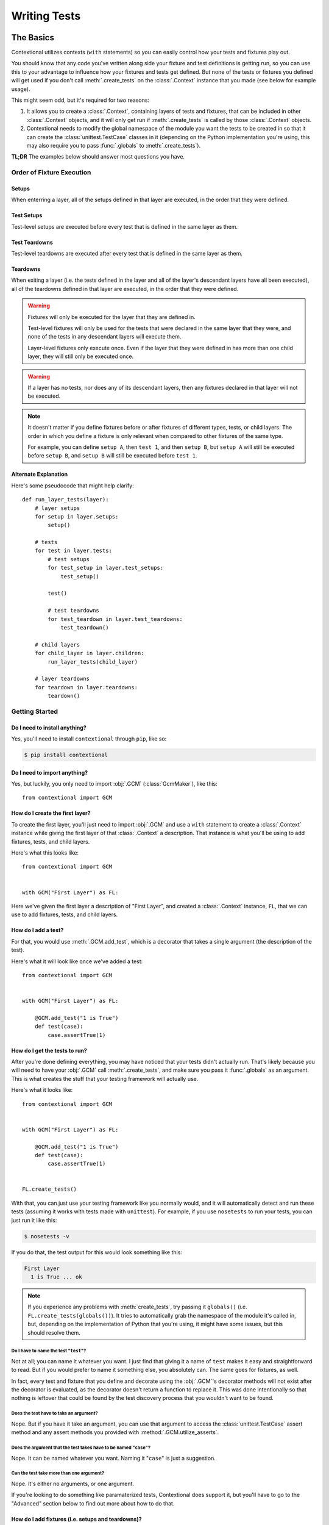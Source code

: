 .. _writing-tests:

#############
Writing Tests
#############

The Basics
**********

Contextional utilizes contexts (\ ``with`` statements) so you can easily
control how your tests and fixtures play out.

You should know that any code you've written along side your fixture and test
definitions is getting run, so you can use this to your advantage to influence
how your fixtures and tests get defined. But none of the tests or fixtures you
defined will get used if you don't call :meth:`.create_tests` on the
:class:`.Context` instance that you made (see below for
example usage).

This might seem odd, but it's required for two reasons:

1. It allows you to create a :class:`.Context`, containing
   layers of tests and fixtures, that can be included in other
   :class:`.Context` objects, and it will only get run if
   :meth:`.create_tests` is called by those :class:`.Context`
   objects.
2. Contextional needs to modify the global namespace of the module you want the
   tests to be created in so that it can create the :class:`unittest.TestCase`
   classes in it (depending on the Python implementation you're using, this may
   also require you to pass :func:`.globals` to :meth:`.create_tests`).

**TL;DR** The examples below should answer most questions you have.

Order of Fixture Execution
==========================

Setups
------

When enterring a layer, all of the setups defined in that layer are executed,
in the order that they were defined.

Test Setups
-----------

Test-level setups are executed before every test that is defined in the same
layer as them.

Test Teardowns
--------------

Test-level teardowns are executed after every test that is defined in the same
layer as them.

Teardowns
---------

When exiting a layer (i.e. the tests defined in the layer and all of the
layer's descendant layers have all been executed), all of the teardowns defined
in that layer are executed, in the order that they were defined.

.. warning::
    Fixtures will only be executed for the layer that they are defined in.

    Test-level fixtures will only be used for the tests that were declared in
    the same layer that they were, and none of the tests in any descendant
    layers will execute them.

    Layer-level fixtures only execute once. Even if the layer that they were
    defined in has more than one child layer, they will still only be executed
    once.

.. warning::
    If a layer has no tests, nor does any of its descendant layers, then any
    fixtures declared in that layer will not be executed.

.. note::
    It doesn't matter if you define fixtures before or after fixtures of
    different types, tests, or child layers. The order in which you define a
    fixture is only relevant when compared to other fixtures of the same type.

    For example, you can define ``setup A``, then ``test 1``, and then ``setup
    B``, but ``setup A`` will still be executed before ``setup B``, and ``setup
    B`` will still be executed before ``test 1``.

Alternate Explanation
---------------------

Here's some pseudocode that might help clarify::

    def run_layer_tests(layer):
        # layer setups
        for setup in layer.setups:
            setup()

        # tests
        for test in layer.tests:
            # test setups
            for test_setup in layer.test_setups:
                test_setup()

            test()

            # test teardowns
            for test_teardown in layer.test_teardowns:
                test_teardown()

        # child layers
        for child_layer in layer.children:
            run_layer_tests(child_layer)

        # layer teardowns
        for teardown in layer.teardowns:
            teardown()

Getting Started
===============

Do I need to install anything?
------------------------------

Yes, you'll need to install ``contextional`` through ``pip``, like so:

.. code-block:: none

    $ pip install contextional

Do I need to import anything?
-----------------------------

Yes, but luckily, you only need to import :obj:`.GCM` (:class:`GcmMaker`), like
this::

    from contextional import GCM

How do I create the first layer?
--------------------------------

To create the first layer, you'll just need to import
:obj:`.GCM` and use a ``with`` statement to create a
:class:`.Context` instance while giving the first layer of that
:class:`.Context` a description. That instance is what you'll be
using to add fixtures, tests, and child layers.

Here's what this looks like::

    from contextional import GCM


    with GCM("First Layer") as FL:

Here we've given the first layer a description of "First Layer", and created a
:class:`.Context` instance, ``FL``, that we can use to add
fixtures, tests, and child layers.

How do I add a test?
--------------------

For that, you would use :meth:`.GCM.add_test`, which is a
decorator that takes a single argument (the description of the test).

Here's what it will look like once we've added a test::

    from contextional import GCM


    with GCM("First Layer") as FL:

        @GCM.add_test("1 is True")
        def test(case):
            case.assertTrue(1)

How do I get the tests to run?
------------------------------

After you're done defining everything, you may have noticed that your tests
didn't actually run. That's likely because you will need to have your
:obj:`.GCM` call :meth:`.create_tests`, and make sure you
pass it :func:`.globals` as an argument. This is what creates the stuff that
your testing framework will actually use.

Here's what it looks like::

    from contextional import GCM


    with GCM("First Layer") as FL:

        @GCM.add_test("1 is True")
        def test(case):
            case.assertTrue(1)


    FL.create_tests()

With that, you can just use your testing framework like you normally would, and
it will automatically detect and run these tests (assuming it works with tests
made with ``unittest``). For example, if you use ``nosetests`` to run your
tests, you can just run it like this:

.. code-block:: none

    $ nosetests -v

If you do that, the test output for this would look something like this:

.. code-block:: none

    First Layer
      1 is True ... ok

.. note::
    If you experience any problems with :meth:`create_tests`, try passing it
    ``globals()`` (i.e. ``FL.create_tests(globals())``). It tries to
    automatically grab the namespace of the module it's called in, but,
    depending on the implementation of Python that you're using, it might have
    some issues, but this should resolve them.

Do I have to name the test "\ ``test``\ "?
^^^^^^^^^^^^^^^^^^^^^^^^^^^^^^^^^^^^^^^^^^^^^

Not at all; you can name it whatever you want. I just find that giving it a
name of ``test`` makes it easy and straightforward to read. But if you would
prefer to name it something else, you absolutely can. The same goes for
fixtures, as well.

In fact, every test and fixture that you define and decorate using the
:obj:`.GCM`'s decorator methods will not exist after the
decorator is evaluated, as the decorator doesn't return a function to replace
it. This was done intentionally so that nothing is leftover that could
be found by the test discovery process that you wouldn't want to be found.

Does the test have to take an argument?
^^^^^^^^^^^^^^^^^^^^^^^^^^^^^^^^^^^^^^^

Nope. But if you have it take an argument, you can use that argument to access
the :class:`unittest.TestCase` assert method and any assert methods you
provided with :method:`.GCM.utilize_asserts`.

Does the argument that the test takes have to be named "\ ``case``\ "?
^^^^^^^^^^^^^^^^^^^^^^^^^^^^^^^^^^^^^^^^^^^^^^^^^^^^^^^^^^^^^^^^^^^^^^

Nope. It can be named whatever you want. Naming it "\ ``case``\ " is just a
suggestion.

Can the test take more than one argument?
^^^^^^^^^^^^^^^^^^^^^^^^^^^^^^^^^^^^^^^^^

Nope. It's either no arguments, or one argument.

If you're looking to do something like paramaterized tests, Contextional does
support it, but you'll have to go to the "Advanced" section below to find out
more about how to do that.

How do I add fixtures (i.e. setups and teardowns)?
--------------------------------------------------

Adding fixtures is also done through a decorator. You have the following
options for fixtures:

* :meth:`.GCM.add_setup`
* :meth:`.GCM.add_test_setup`
* :meth:`.GCM.add_test_teardown`
* :meth:`.GCM.add_teardown`


To add a setup for the layer, you would do something like this::

    from contextional import GCM


    with GCM("Main Group") as MG:

        @GCM.add_setup
        def setUp():
            GCM.value = 1

        @GCM.add_test("value is 1")
        def test(case):
            case.assertEqual(GCM.value, 1)


    MG.create_tests()

And with that, our test output would look like this:

.. code-block:: none

    Main Group
        value is 1 ... ok

You would take the same approach for all the other fixture types.

Can I have a layer with fixtures, but no tests?
^^^^^^^^^^^^^^^^^^^^^^^^^^^^^^^^^^^^^^^^^^^^^^^

Yes, but in order for it to be used, that layer must have a descendant layer
that has tests. Otherwise, it will be ignored.

Also, if the fixtures are test-level fixtures (i.e. test setups and test
teardowns), then they will definitely not be used if there aren't any tests
defined in the same layer.

Then can I at least have multiple fixtures of a given type in a single layer?
^^^^^^^^^^^^^^^^^^^^^^^^^^^^^^^^^^^^^^^^^^^^^^^^^^^^^^^^^^^^^^^^^^^^^^^^^^^^^

Yes, and this is actually recommended. It's good to break up the various steps
of your setups/teardowns into individual functions as it compartmentalizes your
code in the event that you want to make a change or have an error.

Can I have each of those fixtures spit out what they're doing while they do it?
^^^^^^^^^^^^^^^^^^^^^^^^^^^^^^^^^^^^^^^^^^^^^^^^^^^^^^^^^^^^^^^^^^^^^^^^^^^^^^^

You sure can.

Just like tests can be given a description, setups and teardowns can also be
given a description that will be printed out as each one is run; and if it
throws an error, you'll see that description in the error report.

Here's an example of how to give a fixture a description::

    from contextional import GCM


    with GCM("Main Group") as MG:

        @GCM.add_setup("do a thing")
        def setUp():
            GCM.value = 1

        @GCM.add_teardown("undo all the things")
        def setUp():
            del GCM.value

        with GCM.add_group("Child Group"):

            @GCM.add_setup("do another thing")
            def setUp():
                GCM.value += 1

            @GCM.add_teardown("undo that last thing")
            def setUp():
                GCM.value -= 1

            @GCM.add_test("value is 2")
            def test(case):
                case.assertEqual(GCM.value, 2)


    MG.create_tests()


and that would output this:

.. code-block:: none

    Main Group
      # do a thing
      Child Group
        # do another thing
        value is 2 ... ok
        # undo that last thing
      # undo all the things

Do I have to give a description to every setup and teardown?
^^^^^^^^^^^^^^^^^^^^^^^^^^^^^^^^^^^^^^^^^^^^^^^^^^^^^^^^^^^^

Nope.

Not everything needs a description, so if you don't give a fixture a
description, it just won't show up in the test output.

However, if a fixture throws an error, a generic description of the fixture
will be spat out to show where the error occured specifically. It would look
something like this:

.. code-block:: none

    Main Group
      Child Group
        # setup (2/5) ERROR
        some test ... FAIL
      # teardown (1/1) ERROR

And you would see something similar in the error report.

The two numbers are 1) the 1-indexed position of the fixture and 2) the total
number of fixtures of that type in that layer. So if you see ``# setup (2/5)
ERROR``, that means there were 5 setups total in that group, and the 2nd one
threw an error.

How do I predefine a :class:`.Context` that I can use elsewhere?
----------------------------------------------------------------------------

Whenever you define a :class:`.Context`, it doesn't *need* to have its tests
run. That only happens if you have it call :meth:`.create_tests`. However, you
can create a :class:`.Context`, which contains layers of fixtures and tests,
that you can include in any other :class:`.Context` at any point,
and even use it multiple times in the same :class:`.Context`.

To do this, you just need to create a :class:`.Context` containing
the layers and fixtures that you want to use elsewhere, using the exact same
syntax that you would use with any other :class:`.Context`, but
don't have it call :meth:`.create_tests`. Once you've done this, go to where
you are creating the :class:`.Context` that you want to include
your predefined :class:`.Context`, and have it call
:meth:`.includes` at the point that you want it to include the predefined
:class:`.Context`.

The process looks something like this::

    from contextional import GCM


    with GCM("Predefined Group") PG:

        @GCM.add_setup
        def setUp():
            GCM.value += 1

        @GCM.add_test("value is now 2")
        def test(case):
            case.assertEqual(GCM.value, 2)


    with GCM("Main Group") as MG:

        @GCM.add_setup
        def setUp():
            GCM.value = 1

        @GCM.add_test("value is 1")
        def test(case):
            case.assertEqual(GCM.value, 1)

        GCM.includes(PG)


    MG.create_tests()

The output for this would look something like this:

.. code-block:: none

    Main Group
      value is 1 ... ok
      Predefined Group
        value is now 2 ... ok

Can I use the predefined :class:`.Context` in more than one spot?
^^^^^^^^^^^^^^^^^^^^^^^^^^^^^^^^^^^^^^^^^^^^^^^^^^^^^^^^^^^^^^^^^^^^^^^^^^^^^

Yep!

Even multiple times in the same :class:`.Context`?
^^^^^^^^^^^^^^^^^^^^^^^^^^^^^^^^^^^^^^^^^^^^^^^^^^^^^^^^^^^^^^

Yup!

What about in other modules than the one I created it in?
^^^^^^^^^^^^^^^^^^^^^^^^^^^^^^^^^^^^^^^^^^^^^^^^^^^^^^^^^

Absolutely!

The :class:`.Context` that you want to include in other any
:class:`.Context` is just like any other object. Even though it was
created using context managers, nothing really happens to it once the outermost
context is exited. Because of this, all you need to do is import it in the
module you want to use it.

So if you started it off by saying::

    with GCM("Includable Group") as IG:

then you would only need to say this in the module that would use it::

    from some.module import IG

What if I want to include the predefined tests, fixtures, and/or child groups from a :class:`.Context` alongside those from my current group?
^^^^^^^^^^^^^^^^^^^^^^^^^^^^^^^^^^^^^^^^^^^^^^^^^^^^^^^^^^^^^^^^^^^^^^^^^^

You can just use :meth:`combine`, then. It takes the tests, fixtures, and child
groups of a :class:`.Context` and makes them part of the group
you're merging them into, so they won't just be added as a child group.

This is useful if you know you are going to be using identical tests but on
different things.

It looks something like this::

    def multiplier(num_1, num_2):
        return num_1 * num_2


    with GCM("value test") as vt:

        @GCM.add_test("value")
        def test(case):
            case.assertEqual(
                GCM.value,
                GCM.expected_value,
            )

    with GCM("Main Group") as MG:

        with GCM.add_group("2 and 3"):

            @GCM.add_setup
            def setUp():
                GCM.value = multiplier(2, 3)
                GCM.expected_value = 6

            GCM.combine(vt)

        with GCM.add_group("3 and 5"):

            @GCM.add_setup
            def setUp():
                GCM.value = multiplier(3, 5)
                GCM.expected_value = 15

            GCM.combine(vt)


Output:

.. code-block:: none

    Main Group
      value is 1 ... ok
      Sub Group
        value is still 1 ... ok

How can my fixtures and tests use persistent resources as they run?
------------------------------------------------------------------------

Normally, when working with :class:`unittest.TestCase`, you could use class
attributes in :meth:`setUpClass` or :meth:`tearDownClass` (i.e. :obj:`cls`), or
instance attributes in :meth:`setUp` or :meth:`tearDown` (i.e. :obj:`self`) to
give your fixtures and tests access to persistent resources.

To let you do something similar, Contextional uses some Python magic to let
each :class:`.Context` access a shared, persistent namespace.

You may have noticed it in the examples above, but the shared, persistent
namespace is accessed through :obj:`GCM`. Just access an attribute of
:obj:`GCM` in any test or fixture, and as long as it isn't one of it's normal
attributes, you'll be referencing a persistent namespace from one test/fixture
to another.

Can I see a simple example to get me started?
--------------------------------------------------

Sure! Here you go::

    from contextional import GCM


    with GroupContextManager("Predefined Group") PG:

        @GCM.add_test("value is still 1")
        def test(case):
            case.assertEqual(GCM.value, 1)


    with GCM("Main Group") as MG:

        @GCM.add_setup
        def setUp():
            GCM.value = 1

        @GCM.add_test("value is 1")
        def test(case):
            case.assertEqual(GCM.value, 1)

        GCM.includes(PG)

        with GCM.add_group("Child Group"):

            @GCM.add_setup
            def setUp():
                GCM.value += 1

            @GCM.add_test("value is now 2")
            def test(case):
                case.assertEqual(GCM.value, 2)

        with GCM.add_group("Another Child Group"):

            @GCM.add_setup
            def setUp():
                GCM.value += 1

            @GCM.add_test("value is now 3")
            def test(case):
                case.assertEqual(GCM.value, 3)


    MG.create_tests()

That would output the following:

.. code-block:: none

    Main Group
      value is 1 ... ok
      Predefined Group
        value is still 1 ... ok
      Child Group
        value is now 2 ... ok
      Another Child Group
        value is now 3 ... ok

Advanced Usage
**************

Metaprogramming
===============

Contextional works by having you write normal code that, when evaluted during
the test discovery process, creates objects containing information about the
tests you want to create and how you want them to run. Those objects are later
used to create the tests that actually get run by the testing framework (when
you call :meth:`.create_tests`).

Because of this, you can use any tools at your disposal to help create those
objects just like you would create any other object in a Python script.

For example, let's say you have a series of characters that you want to check
exist in a larger string. You could quickly write all of those tests using a
for loop::

    from string import ascii_lowercase


    main_string = "the quick brown fox jumped over the lazy dog"


    with GCM(main_string) as MG:

        for letter in ascii_lowercase:

            @GCM.add_test("contains '{}'".format(letter))
            def test(case):
                case.assertIn(letter, main_string)

which would spit out something like this:

.. code-block:: none

    the quick brown fox jumped over the lazy dog
      contains 'a' ... ok
      contains 'b' ... ok
      contains 'c' ... ok
      ...
      contains 'x' ... ok
      contains 'y' ... ok
      contains 'z' ... ok

You can even do it for whole child groups::

    from string import ascii_lowercase


    main_string = "the quick brown fox jumped over the lazy dog"


    with GCM(main_string) as MG:

        for letter in ascii_lowercase:

            with GCM.add_group("Letter: '{}'".format(letter.upper())):

                @GCM.add_test("is present")
                def test(case):
                    case.assertIn(letter, main_string)

which would be something like this:

.. code-block:: none

    the quick brown fox jumped over the lazy dog
      Letter: 'A'
        is present ... ok
      Letter: 'B'
        is present ... ok
      Letter: 'C'
        is present ... ok
      ...
      Letter: 'X'
        is present ... ok
      Letter: 'Y'
        is present ... ok
      Letter: 'Z'
        is present ... ok

Parameterization
================

Contextional handles parameterization by allowing you to pass
parameters to :meth:`.add_group`. If parameters are passed,
Contextional will make one version of the parameterized group for
each set of parameters, so if you have 5 sets of parameters for a
group, 5 versions of that group will be created. All of the child
groups of the parameterized group will be included in each version
of the parameterized group.

How do I format the sets of parameters that I want to use?
----------------------------------------------------------

There's actually 2 parts to this that you can utilize.

Collections of Sets (or "Collections of Collections")
^^^^^^^^^^^^^^^^^^^^^^^^^^^^^^^^^^^^^^^^^^^^^^^^^^^^^

First, is how you provide the collection of sets.

You can either put each set of parameters into a ``set``/\ ``list``/
\ ``tuple``, like so::

    with GCM("Main Group") as MG:

        my_params = (
            (1, 3, 5),
            (2, 4, 6),
        )
        with GCM.add_group("Parameterized Group:", params=my_params):

or you can put them in a ``Mapping`` (e.g. a ``dict``), like this::

    with GCM("Main Group") as MG:

        my_params = {
            "odds": (1, 3, 5),
            "evens": (2, 4, 6),
        }
        with GCM.add_group("Parameterized Group:", params=my_params):

The difference, is in the test output. Each version of the parameterized group
will need to distinguish itself from the other versions of itself so that
someone reading the test output can more easily tell where a problem occured
(if there was one). To do this, the description of the group is changed.

If the collection of sets used was a ``set``/\ ``list``/\ ``tuple``, then the
set of parameters itself will be appended to the group's normal description. In
the example above, you would see the output look like this:

.. code-block:: none

    Main Group
      Parameterized Group: (1, 3, 5)
        ...
      Parameterized Group: (2, 4, 6)
        ...

If the collection of sets used was a ``Mapping``, then the key for the set of
parameters itself will be appended to the group's normal description. In the
example above, you would see the output look like this:

.. code-block:: none

    Main Group
      Parameterized Group: odds
        ...
      Parameterized Group: evens
        ...

The Sets of Parameters Themselves
^^^^^^^^^^^^^^^^^^^^^^^^^^^^^^^^^

Regardless of what kind of collection the sets of parameters are put into
together, the individual set of parameters that each version of the group uses
will be unpacked and passed as arguments to each of the :meth:`setUp` functions
that were defined in the root layer of the parameterized group. Child groups of
the parameterized group will not have the parameters passed to them. It is up
to the :meth:`setUp` function(s) of parameterized group to make sure their
child groups can access the parameters, if needed.

If a set of parameters is a ``set``/\ ``list``/\ ``tuple``, then it will be
unpacked with a single ``*``, so you can either have your :meth:`setUp`
functions catch them all with a ``*args``, or just make sure they take the
right number of ordered arguments. It will look something like this::

    with GCM("Main Group") as MG:

        my_params = (
            (1, 3, 5),
            (2, 4, 6),
        )
        with GCM.add_group("Parameterized Group:", params=my_params):

            @GCM.add_setup
            def setUp(*args):
                # some code

            @GCM.add_setup
            def setUp(num_1, num_2, num_3):
                # some code

If a set of parameters is a ``Mapping`` (e.g. a ``dict``), then it will be
unpacked with a ``**``, so your :meth:`setUp` functions can catch them all with
a ``**kwargs``, or they can accept the appropriately name keyword arguments.
That will look something like this::

    with GCM("Main Group") as MG:

        my_params = (
            {
                "num_1": 1,
                "num_2": 3,
                "num_3": 5,
            },
            {
                "num_1": 2,
                "num_2": 4,
                "num_3": 6,
            },
        )
        with GCM.add_group("Parameterized Group:", params=my_params):

            @GCM.add_setup
            def setUp(**kwargs):
                # some code

            @GCM.add_setup
            def setUp(num_1, num_2, num_3):
                # some code

This allows you to set default values for your parameters, and control how much
flexibility you want with your parameters.
